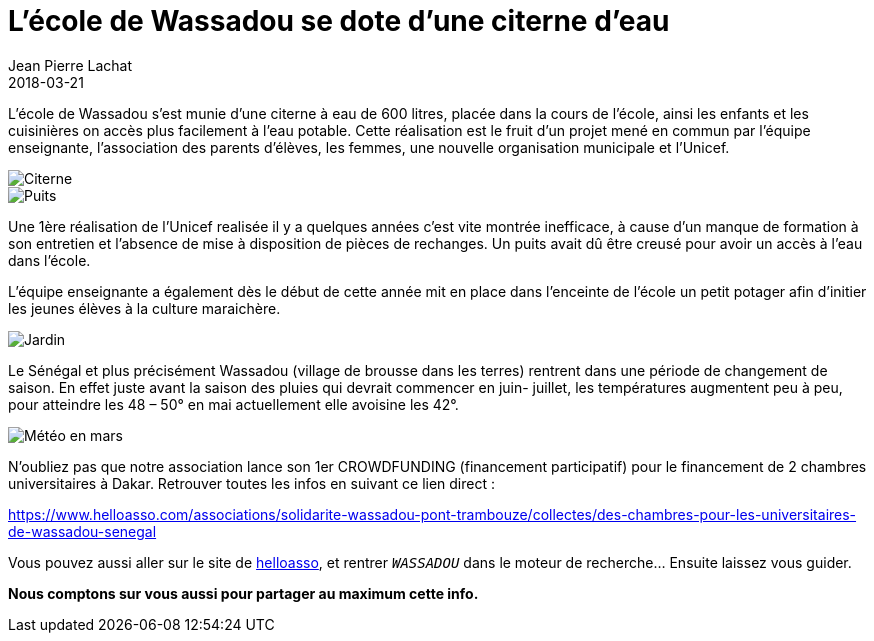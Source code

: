 :doctitle: L'école de Wassadou se dote d'une citerne d'eau
:description:  L'eau courante est souvent un dû en occident. Au fond de la brousse c'est différent. Voyons les impacts de l'arrivée d'une citerne d'eau dans le village de Wassadou
:keywords: Wassadou Eau
:author: Jean Pierre Lachat
:revdate: 2018-03-21
:teaser: Nous organisons plusieurs soirées pizza pendant l'été 2017. Rejoignez nous les 7 juillet, 4 août et le 1er septembre
:imgteaser: ../../img/blog/2018/citerne_00.jpg

L’école de Wassadou s’est munie d’une citerne à eau de 600 litres, placée dans la cours de l’école, ainsi les enfants et les cuisinières on accès plus facilement à l’eau potable.
Cette réalisation est le fruit d’un projet mené en commun par l’équipe enseignante, l’association des parents d’élèves, les femmes, une nouvelle organisation municipale et l’Unicef.

image::../../img/blog/2018/citerne_00.jpg[Citerne]

image::../../img/blog/2018/citerne_01.jpg[Puits]

Une 1ère réalisation de l’Unicef realisée il y a quelques années c’est vite montrée inefficace, à cause d’un manque de formation à son entretien et l’absence de mise à disposition de pièces de rechanges. Un puits avait dû être creusé pour avoir un accès à l’eau dans l’école.

L’équipe enseignante a également dès le début de cette année mit en place dans l’enceinte de l’école un petit potager afin d’initier les jeunes élèves à la culture maraichère.

image::../../img/blog/2018/citerne_02.jpg[Jardin]

Le Sénégal et plus précisément Wassadou (village de brousse dans les terres) rentrent dans une période de changement de saison. En effet juste avant la saison des pluies qui devrait commencer en juin- juillet, les températures augmentent peu à peu, pour atteindre les 48 – 50° en mai actuellement elle avoisine les 42°.

image::../../img/blog/2018/citerne_03.png[Météo en mars]

N’oubliez pas que notre association lance son 1er CROWDFUNDING (financement participatif) pour le financement de 2  chambres universitaires à Dakar.
Retrouver toutes les infos en suivant ce lien direct :

https://www.helloasso.com/associations/solidarite-wassadou-pont-trambouze/collectes/des-chambres-pour-les-universitaires-de-wassadou-senegal

Vous pouvez aussi aller sur le site de https://www.helloasso.com[helloasso], et rentrer `_WASSADOU_` dans le moteur de recherche... Ensuite laissez vous guider.

*Nous comptons sur vous aussi pour partager au maximum cette info.*
